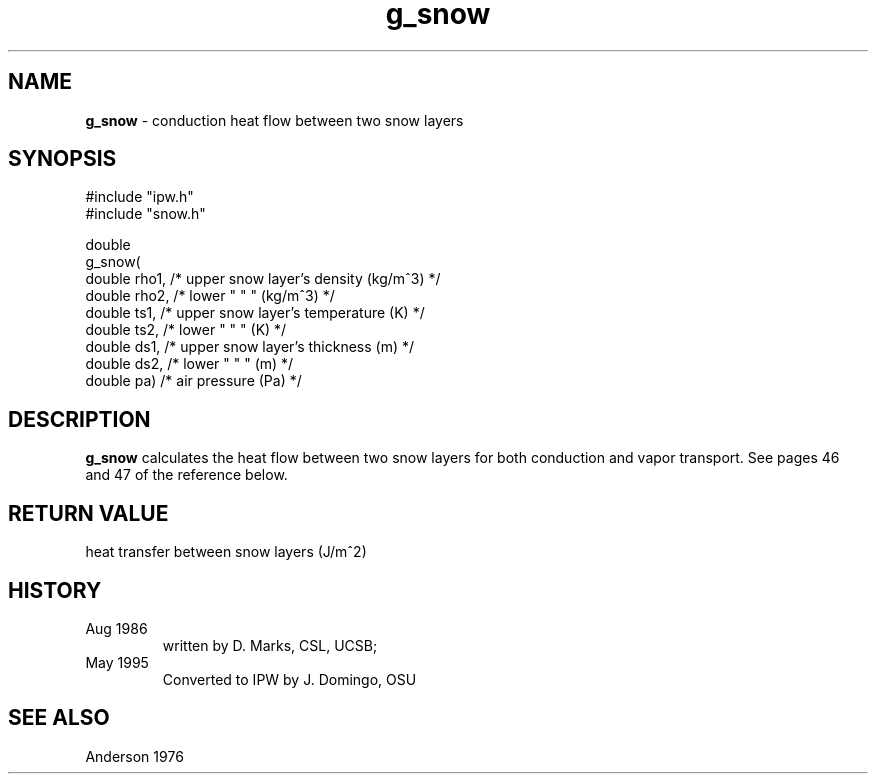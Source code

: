.TH "g_snow" "3" "5 November 2015" "IPW v2" "IPW Library Functions"
.SH NAME
.PP
\fBg_snow\fP - conduction heat flow between two snow layers
.SH SYNOPSIS
.sp
.nf
.ft CR
#include "ipw.h"
#include "snow.h"

double
g_snow(
     double  rho1,  /* upper snow layer's density (kg/m^3)  */
     double  rho2,  /* lower  "     "        "    (kg/m^3)  */
     double  ts1,   /* upper snow layer's temperature (K)   */
     double  ts2,   /* lower  "     "         "       (K)   */
     double  ds1,   /* upper snow layer's thickness (m)     */
     double  ds2,   /* lower  "     "         "     (m)     */
     double  pa)    /* air pressure (Pa)                    */

.ft R
.fi
.SH DESCRIPTION
.PP
\fBg_snow\fP calculates the heat flow between two snow layers
for both conduction and vapor transport.  See pages 46 and 47
of the reference below.
.SH RETURN VALUE
.PP
heat transfer between snow layers (J/m^2)
.SH HISTORY
.TP
Aug 1986
written by D. Marks, CSL, UCSB;
.sp
.TP
May 1995
Converted to IPW by J. Domingo, OSU
.SH SEE ALSO
.PP
Anderson 1976
.br
